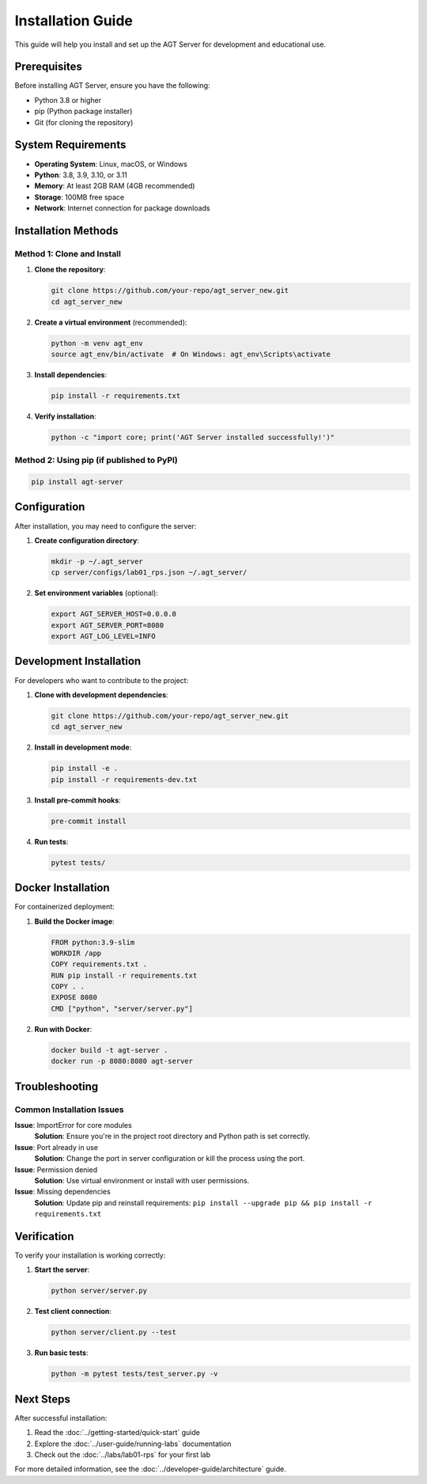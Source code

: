 Installation Guide
=================

This guide will help you install and set up the AGT Server for development and educational use.

Prerequisites
------------

Before installing AGT Server, ensure you have the following:

* Python 3.8 or higher
* pip (Python package installer)
* Git (for cloning the repository)

System Requirements
------------------

* **Operating System**: Linux, macOS, or Windows
* **Python**: 3.8, 3.9, 3.10, or 3.11
* **Memory**: At least 2GB RAM (4GB recommended)
* **Storage**: 100MB free space
* **Network**: Internet connection for package downloads

Installation Methods
-------------------

Method 1: Clone and Install
~~~~~~~~~~~~~~~~~~~~~~~~~~~

1. **Clone the repository**:

   .. code-block:: bash

      git clone https://github.com/your-repo/agt_server_new.git
      cd agt_server_new

2. **Create a virtual environment** (recommended):

   .. code-block:: bash

      python -m venv agt_env
      source agt_env/bin/activate  # On Windows: agt_env\Scripts\activate

3. **Install dependencies**:

   .. code-block:: bash

      pip install -r requirements.txt

4. **Verify installation**:

   .. code-block:: bash

      python -c "import core; print('AGT Server installed successfully!')"

Method 2: Using pip (if published to PyPI)
~~~~~~~~~~~~~~~~~~~~~~~~~~~~~~~~~~~~~~~~~~~

.. code-block:: bash

   pip install agt-server

Configuration
------------

After installation, you may need to configure the server:

1. **Create configuration directory**:

   .. code-block:: bash

      mkdir -p ~/.agt_server
      cp server/configs/lab01_rps.json ~/.agt_server/

2. **Set environment variables** (optional):

   .. code-block:: bash

      export AGT_SERVER_HOST=0.0.0.0
      export AGT_SERVER_PORT=8080
      export AGT_LOG_LEVEL=INFO

Development Installation
-----------------------

For developers who want to contribute to the project:

1. **Clone with development dependencies**:

   .. code-block:: bash

      git clone https://github.com/your-repo/agt_server_new.git
      cd agt_server_new

2. **Install in development mode**:

   .. code-block:: bash

      pip install -e .
      pip install -r requirements-dev.txt

3. **Install pre-commit hooks**:

   .. code-block:: bash

      pre-commit install

4. **Run tests**:

   .. code-block:: bash

      pytest tests/

Docker Installation
------------------

For containerized deployment:

1. **Build the Docker image**:

   .. code-block:: dockerfile

      FROM python:3.9-slim
      WORKDIR /app
      COPY requirements.txt .
      RUN pip install -r requirements.txt
      COPY . .
      EXPOSE 8080
      CMD ["python", "server/server.py"]

2. **Run with Docker**:

   .. code-block:: bash

      docker build -t agt-server .
      docker run -p 8080:8080 agt-server

Troubleshooting
--------------

Common Installation Issues
~~~~~~~~~~~~~~~~~~~~~~~~~

**Issue**: ImportError for core modules
   **Solution**: Ensure you're in the project root directory and Python path is set correctly.

**Issue**: Port already in use
   **Solution**: Change the port in server configuration or kill the process using the port.

**Issue**: Permission denied
   **Solution**: Use virtual environment or install with user permissions.

**Issue**: Missing dependencies
   **Solution**: Update pip and reinstall requirements: ``pip install --upgrade pip && pip install -r requirements.txt``

Verification
-----------

To verify your installation is working correctly:

1. **Start the server**:

   .. code-block:: bash

      python server/server.py

2. **Test client connection**:

   .. code-block:: bash

      python server/client.py --test

3. **Run basic tests**:

   .. code-block:: bash

      python -m pytest tests/test_server.py -v

Next Steps
----------

After successful installation:

1. Read the :doc:`../getting-started/quick-start` guide
2. Explore the :doc:`../user-guide/running-labs` documentation
3. Check out the :doc:`../labs/lab01-rps` for your first lab

For more detailed information, see the :doc:`../developer-guide/architecture` guide. 